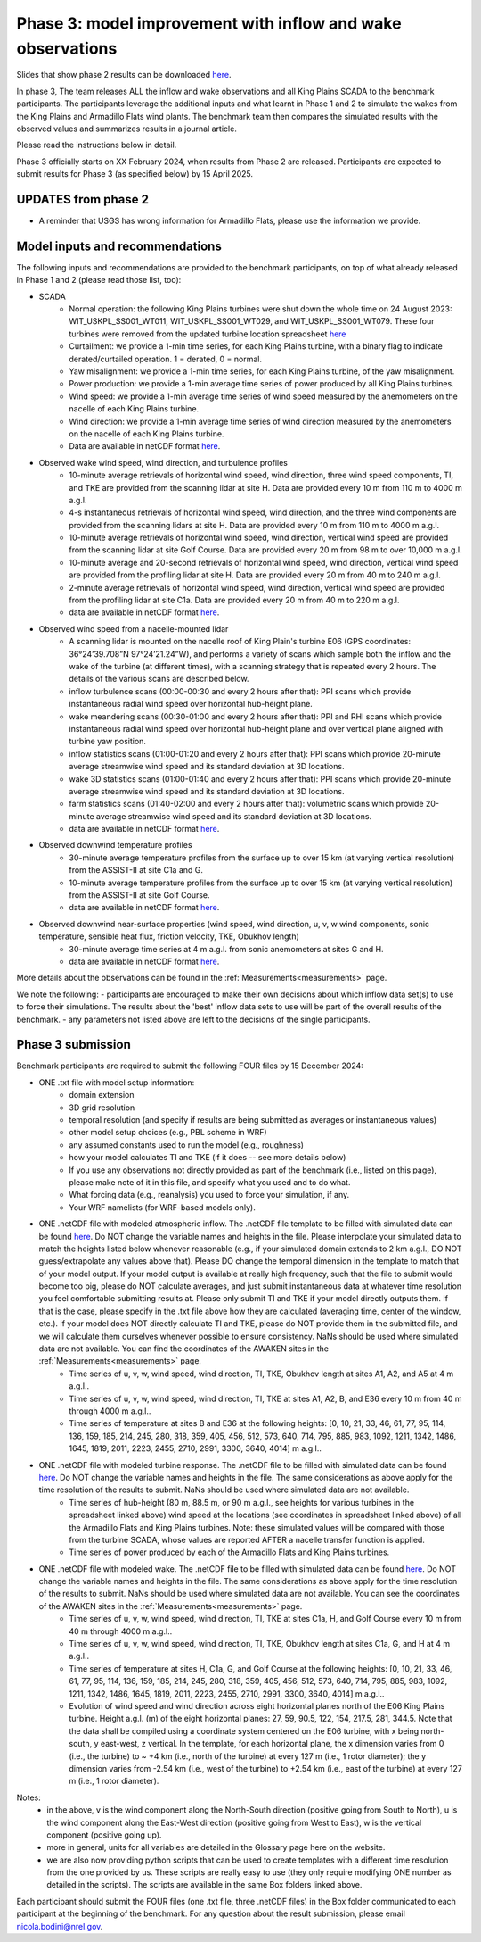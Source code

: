 .. _phase3:


.. raw:: html

    <style> .red {color:red} </style>

.. role:: red


.. raw:: html

    <style> .blue {color:blue} </style>

.. role:: blue


Phase 3: model improvement with inflow and wake observations
================================

Slides that show phase 2 results can be downloaded `here <https://app.box.com/s/kf9i4fzy9qqzhagf8ozpv8nty48n8zpa>`_.

In phase 3, The team releases ALL the inflow and wake observations and all King Plains SCADA to the benchmark participants.
The participants leverage the additional inputs and what learnt in Phase 1 and 2 to simulate the wakes from the King Plains and Armadillo Flats wind plants.
The benchmark team then compares the simulated results with the observed values and summarizes results in a journal article.

Please read the instructions below in detail.

Phase 3 officially starts on XX February 2024, when results from Phase 2 are released. Participants are expected to submit results for Phase 3 (as specified below) by 15 April 2025.


UPDATES from phase 2
---------------------------------

- A reminder that USGS has wrong information for Armadillo Flats, please use the information we provide.


Model inputs and recommendations
---------------------------------

The following inputs and recommendations are provided to the benchmark participants, on top of what already released in Phase 1 and 2 (please read those list, too):

- SCADA
    - Normal operation: the following King Plains turbines were shut down the whole time on 24 August 2023: WIT_USKPL_SS001_WT011, WIT_USKPL_SS001_WT029, and WIT_USKPL_SS001_WT079. These four turbines were removed from the updated turbine location spreadsheet `here <https://app.box.com/s/segeqxz9dkayycrsyjdimgqsn1mynj8m>`_
    - Curtailment: we provide a 1-min time series, for each King Plains turbine, with a binary flag to indicate derated/curtailed operation. 1 = derated, 0 = normal.
    - Yaw misalignment: we provide a 1-min time series, for each King Plains turbine, of the yaw misalignment.
    - Power production: we provide a 1-min average time series of power produced by all King Plains turbines. 
    - Wind speed: we provide a 1-min average time series of wind speed measured by the anemometers on the nacelle of each King Plains turbine.
    - Wind direction: we provide a 1-min average time series of wind direction measured by the anemometers on the nacelle of each King Plains turbine. 
    - Data are available in netCDF format `here <https://app.box.com/s/jrhjer0bd0b5ztpdjg25z1immqmkf83r>`_.

- Observed wake wind speed, wind direction, and turbulence profiles
    - 10-minute average retrievals of horizontal wind speed, wind direction, three wind speed components, TI, and TKE are provided from the scanning lidar at site H. Data are provided every 10 m from 110 m to 4000 m a.g.l.
    - 4-s instantaneous retrievals of horizontal wind speed, wind direction, and the three wind components are provided from the scanning lidars at site H. Data are provided every 10 m from 110 m to 4000 m a.g.l.
    - 10-minute average retrievals of horizontal wind speed, wind direction, vertical wind speed are provided from the scanning lidar at site Golf Course. Data are provided every 20 m from 98 m to over 10,000 m a.g.l.
    - 10-minute average and 20-second retrievals of horizontal wind speed, wind direction, vertical wind speed are provided from the profiling lidar at site H. Data are provided every 20 m from 40 m to 240 m a.g.l.
    - 2-minute average retrievals of horizontal wind speed, wind direction, vertical wind speed are provided from the profiling lidar at site C1a. Data are provided every 20 m from 40 m to 220 m a.g.l.
    - data are available in netCDF format `here <https://app.box.com/s/lchdu36cylrevpukqir0ardaaicc6jqj>`_.
- Observed wind speed from a nacelle-mounted lidar
    - A scanning lidar is mounted on the nacelle roof of King Plain's turbine E06 (GPS coordinates: 36°24’39.708”N 97°24’21.24”W), and performs a variety of scans which sample both the inflow and the wake of the turbine (at different times), with a scanning strategy that is repeated every 2 hours. The details of the various scans are described below.
    - inflow turbulence scans (00:00-00:30 and every 2 hours after that): PPI scans which provide instantaneous radial wind speed over horizontal hub-height plane.
    - wake meandering scans (00:30-01:00 and every 2 hours after that): PPI and RHI scans which provide instantaneous radial wind speed over horizontal hub-height plane and over vertical plane aligned with turbine yaw position.
    - inflow statistics scans (01:00-01:20 and every 2 hours after that): PPI scans which provide 20-minute average streamwise wind speed and its standard deviation at 3D locations.
    - wake 3D statistics scans (01:00-01:40 and every 2 hours after that): PPI scans which provide 20-minute average streamwise wind speed and its standard deviation at 3D locations.
    - farm statistics scans (01:40-02:00 and every 2 hours after that): volumetric scans which provide 20-minute average streamwise wind speed and its standard deviation at 3D locations.
    - data are available in netCDF format `here <https://app.box.com/s/umrbo144lzb0rdfqsotyeezbh7av7vvk>`_.
- Observed downwind temperature profiles
    - 30-minute average temperature profiles from the surface up to over 15 km (at varying vertical resolution) from the ASSIST-II at site C1a and G.
    - 10-minute average temperature profiles from the surface up to over 15 km (at varying vertical resolution) from the ASSIST-II at site Golf Course.
    - data are available in netCDF format `here <https://app.box.com/s/9nysnm1mf1tcwhicwcibmluoebzfjb4u>`_.
- Observed downwind near-surface properties (wind speed, wind direction, u, v, w wind components, sonic temperature, sensible heat flux, friction velocity, TKE, Obukhov length)
    - 30-minute average time series at 4 m a.g.l. from sonic anemometers at sites G and H.
    - data are available in netCDF format `here <https://app.box.com/s/iwf4xgs21qp8iiyjmzh2zgvqh08hbgfi>`_.
More details about the observations can be found in the :ref:`Measurements<measurements>` page.

We note the following:
- participants are encouraged to make their own decisions about which inflow data set(s) to use to force their simulations. The results about the 'best' inflow data sets to use will be part of the overall results of the benchmark.
- any parameters not listed above are left to the decisions of the single participants.


Phase 3 submission
---------------------------------

Benchmark participants are required to submit the following FOUR files by 15 December 2024:

- ONE .txt file with model setup information:
	- domain extension
	- 3D grid resolution
	- temporal resolution (and specify if results are being submitted as averages or instantaneous values)
	- other model setup choices (e.g., PBL scheme in WRF)
	- any assumed constants used to run the model (e.g., roughness)
	- how your model calculates TI and TKE (if it does -- see more details below)
	- If you use any observations not directly provided as part of the benchmark (i.e., listed on this page), please make note of it in this file, and specify what you used and to do what.
	- What forcing data (e.g., reanalysis) you used to force your simulation, if any.
	- Your WRF namelists (for WRF-based models only).

- ONE .netCDF file with modeled atmospheric inflow. The .netCDF file template to be filled with simulated data can be found `here <https://app.box.com/s/nf4x11ubp20a00qntbexp4ukcfgzsb61>`_. Do NOT change the variable names and heights in the file. Please interpolate your simulated data to match the heights listed below whenever reasonable (e.g., if your simulated domain extends to 2 km a.g.l., DO NOT guess/extrapolate any values above that). Please DO change the temporal dimension in the template to match that of your model output. If your model output is available at really high frequency, such that the file to submit would become too big, please do NOT calculate averages, and just submit instantaneous data at whatever time resolution you feel comfortable submitting results at. Please only submit TI and TKE if your model directly outputs them. If that is the case, please specify in the .txt file above how they are calculated (averaging time, center of the window, etc.). If your model does NOT directly calculate TI and TKE, please do NOT provide them in the submitted file, and we will calculate them ourselves whenever possible to ensure consistency. NaNs should be used where simulated data are not available. You can find the coordinates of the AWAKEN sites in the :ref:`Measurements<measurements>` page.
	- Time series of u, v, w, wind speed, wind direction, TI, TKE, Obukhov length at sites A1, A2, and A5 at 4 m a.g.l..
	- Time series of u, v, w, wind speed, wind direction, TI, TKE at sites A1, A2, B, and E36 every 10 m from 40 m through 4000 m a.g.l.. 
	- Time series of temperature at sites B and E36 at the following heights: [0, 10, 21, 33, 46, 61, 77, 95, 114, 136, 159, 185, 214, 245, 280, 318, 359, 405, 456, 512, 573, 640, 714, 795, 885, 983, 1092, 1211, 1342, 1486, 1645, 1819, 2011, 2223, 2455, 2710, 2991, 3300, 3640, 4014] m a.g.l.. 

- ONE .netCDF file with modeled turbine response. The .netCDF file to be filled with simulated data can be found `here <https://app.box.com/s/vs2h194c2z2alktwgivzjt1ain4nstle>`_. Do NOT change the variable names and heights in the file. The same considerations as above apply for the time resolution of the results to submit. NaNs should be used where simulated data are not available.
	- Time series of hub-height (80 m, 88.5 m, or 90 m a.g.l., see heights for various turbines in the spreadsheet linked above) wind speed at the locations (see coordinates in spreadsheet linked above) of all the Armadillo Flats and King Plains turbines. Note: these simulated values will be compared with those from the turbine SCADA, whose values are reported AFTER a nacelle transfer function is applied.
	- Time series of power produced by each of the Armadillo Flats and King Plains turbines.

- ONE .netCDF file with modeled wake. The .netCDF file to be filled with simulated data can be found `here <https://app.box.com/s/mrjd4om1ffh29d695dqaedyy97b3c9o4>`_. Do NOT change the variable names and heights in the file. The same considerations as above apply for the time resolution of the results to submit. NaNs should be used where simulated data are not available. You can see the coordinates of the AWAKEN sites in the :ref:`Measurements<measurements>` page.
	- Time series of u, v, w, wind speed, wind direction, TI, TKE at sites C1a, H, and Golf Course every 10 m from 40 m through 4000 m a.g.l..
	- Time series of u, v, w, wind speed, wind direction, TI, TKE, Obukhov length at sites C1a, G, and H at 4 m a.g.l..
	- Time series of temperature at sites H, C1a, G, and Golf Course at the following heights: [0, 10, 21, 33, 46, 61, 77, 95, 114, 136, 159, 185, 214, 245, 280, 318, 359, 405, 456, 512, 573, 640, 714, 795, 885, 983, 1092, 1211, 1342, 1486, 1645, 1819, 2011, 2223, 2455, 2710, 2991, 3300, 3640, 4014] m a.g.l.. 
	- Evolution of wind speed and wind direction across eight horizontal planes north of the E06 King Plains turbine. Height a.g.l. (m) of the eight horizontal planes: 27, 59, 90.5, 122, 154, 217.5, 281, 344.5. Note that the data shall be compiled using a coordinate system centered on the E06 turbine, with x being north-south, y east-west, z vertical. In the template, for each horizontal plane, the x dimension varies from 0 (i.e., the turbine) to ~ +4 km (i.e., north of the turbine) at every 127 m (i.e., 1 rotor diameter); the y dimension varies from -2.54 km (i.e., west of the turbine) to +2.54 km (i.e., east of the turbine) at every 127 m (i.e., 1 rotor diameter).

Notes: 
	- in the above, v is the wind component along the North-South direction (positive going from South to North), u is the wind component along the East-West direction (positive going from West to East), w is the vertical component (positive going up).
	- more in general, units for all variables are detailed in the Glossary page here on the website.
	- we are also now providing python scripts that can be used to create templates with a different time resolution from the one provided by us. These scripts are really easy to use (they only require modifying ONE number as detailed in the scripts). The scripts are available in the same Box folders linked above.

Each participant should submit the FOUR files (one .txt file, three .netCDF files) in the Box folder communicated to each participant at the beginning of the benchmark. For any question about the result submission, please email nicola.bodini@nrel.gov.

